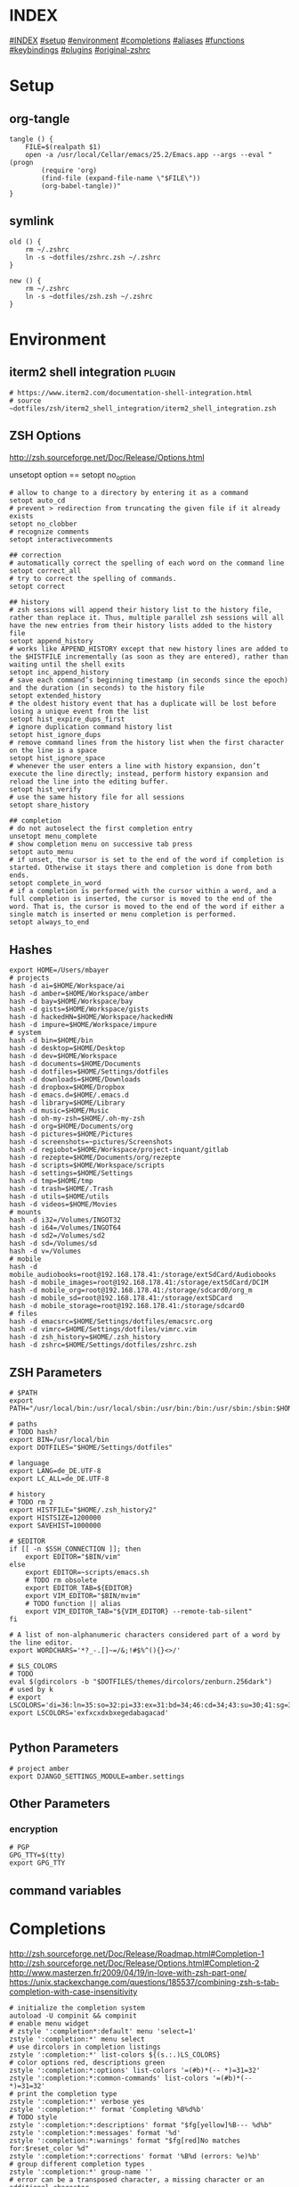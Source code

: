 # -*- mode: Org; eval: (auto-composition-mode 0) -*- #

#+AUTHOR: Markus Bayer
#+DATE: [2017-11-17 Fr]
#+BABEL: cache no
#+PROPERTY: header-args shell :tangle zsh.zsh

#          ▄███████▄     ▄████████    ▄█    █▄       ▄████████  ▄████████
#          ▀█▀▄███▀▄▄   ███         ▄███▄▄▄▄███▄▄  ▄███▄▄▄▄██▀ ███
#           ▄███▀   ▀ ▀███████████ ▀▀███▀▀▀▀███▀  ▀▀███▀▀▀▀▀   ███
#         ▄███▀                ███   ███    ███   ▀███████████ ███    █▄
# ████    ███▄     ▄█    ▄█    ███   ███    ███     ███    ███ ███    ███
# ████     ▀████████▀  ▄████████▀    ███    █▀      ███    ███ ████████
#                                                   ███    ███

# ASCII-Art credits: http://patorjk.com/software/taag/#p=display&f=Delta%20Corps%20Priest%201&t=.zshrc
* INDEX
[[#INDEX]]
[[#setup]]
[[#environment]]
[[#completions]]
[[#aliases]]
[[#functions]]
[[#keybindings]]
[[#plugins]]
[[#original-zshrc]]

* Setup
:PROPERTIES:
:CUSTOM_ID: setup
:END:
** org-tangle
#+BEGIN_SRC shell
tangle () {
    FILE=$(realpath $1)
    open -a /usr/local/Cellar/emacs/25.2/Emacs.app --args --eval "(progn
        (require 'org)
        (find-file (expand-file-name \"$FILE\"))
        (org-babel-tangle))"
}
#+END_SRC

** symlink
#+BEGIN_SRC shell
old () {
    rm ~/.zshrc
    ln -s ~dotfiles/zshrc.zsh ~/.zshrc
}

new () {
    rm ~/.zshrc
    ln -s ~dotfiles/zsh.zsh ~/.zshrc
}
#+END_SRC

* Environment
:PROPERTIES:
:CUSTOM_ID: environment
:END:

** iterm2 shell integration                                         :plugin:
#+BEGIN_SRC shell
  # https://www.iterm2.com/documentation-shell-integration.html
  # source ~dotfiles/zsh/iterm2_shell_integration/iterm2_shell_integration.zsh
#+END_SRC

** ZSH Options
http://zsh.sourceforge.net/Doc/Release/Options.html

unsetopt option == setopt no_option
#+BEGIN_SRC shell
# allow to change to a directory by entering it as a command
setopt auto_cd
# prevent > redirection from truncating the given file if it already exists
setopt no_clobber
# recognize comments
setopt interactivecomments

## correction
# automatically correct the spelling of each word on the command line
setopt correct_all
# try to correct the spelling of commands.
setopt correct

## history
# zsh sessions will append their history list to the history file, rather than replace it. Thus, multiple parallel zsh sessions will all have the new entries from their history lists added to the history file
setopt append_history
# works like APPEND_HISTORY except that new history lines are added to the $HISTFILE incrementally (as soon as they are entered), rather than waiting until the shell exits
setopt inc_append_history
# save each command’s beginning timestamp (in seconds since the epoch) and the duration (in seconds) to the history file
setopt extended_history
# the oldest history event that has a duplicate will be lost before losing a unique event from the list
setopt hist_expire_dups_first
# ignore duplication command history list
setopt hist_ignore_dups
# remove command lines from the history list when the first character on the line is a space
setopt hist_ignore_space
# whenever the user enters a line with history expansion, don’t execute the line directly; instead, perform history expansion and reload the line into the editing buffer.
setopt hist_verify
# use the same history file for all sessions
setopt share_history

## completion
# do not autoselect the first completion entry
unsetopt menu_complete
# show completion menu on successive tab press
setopt auto_menu
# if unset, the cursor is set to the end of the word if completion is started. Otherwise it stays there and completion is done from both ends.
setopt complete_in_word
# if a completion is performed with the cursor within a word, and a full completion is inserted, the cursor is moved to the end of the word. That is, the cursor is moved to the end of the word if either a single match is inserted or menu completion is performed.
setopt always_to_end
#+END_SRC

** Hashes
#+BEGIN_SRC shell
export HOME=/Users/mbayer
# projects
hash -d ai=$HOME/Workspace/ai
hash -d amber=$HOME/Workspace/amber
hash -d bay=$HOME/Workspace/bay
hash -d gists=$HOME/Workspace/gists
hash -d hackedHN=$HOME/Workspace/hackedHN
hash -d impure=$HOME/Workspace/impure
# system
hash -d bin=$HOME/bin
hash -d desktop=$HOME/Desktop
hash -d dev=$HOME/Workspace
hash -d documents=$HOME/Documents
hash -d dotfiles=$HOME/Settings/dotfiles
hash -d downloads=$HOME/Downloads
hash -d dropbox=$HOME/Dropbox
hash -d emacs.d=$HOME/.emacs.d
hash -d library=$HOME/Library
hash -d music=$HOME/Music
hash -d oh-my-zsh=$HOME/.oh-my-zsh
hash -d org=$HOME/Documents/org
hash -d pictures=$HOME/Pictures
hash -d screenshots=~pictures/Screenshots
hash -d regiobot=$HOME/Workspace/project-inquant/gitlab
hash -d rezepte=$HOME/Documents/org/rezepte
hash -d scripts=$HOME/Workspace/scripts
hash -d settings=$HOME/Settings
hash -d tmp=$HOME/tmp
hash -d trash=$HOME/.Trash
hash -d utils=$HOME/utils
hash -d videos=$HOME/Movies
# mounts
hash -d i32=/Volumes/INGOT32
hash -d i64=/Volumes/INGOT64
hash -d sd2=/Volumes/sd2
hash -d sd=/Volumes/sd
hash -d v=/Volumes
# mobile
hash -d mobile_audiobooks=root@192.168.178.41:/storage/extSdCard/Audiobooks
hash -d mobile_images=root@192.168.178.41:/storage/extSdCard/DCIM
hash -d mobile_org=root@192.168.178.41:/storage/sdcard0/org_m
hash -d mobile_sd=root@192.168.178.41:/storage/extSDCard
hash -d mobile_storage=root@192.168.178.41:/storage/sdcard0
# files
hash -d emacsrc=$HOME/Settings/dotfiles/emacsrc.org
hash -d vimrc=$HOME/Settings/dotfiles/vimrc.vim
hash -d zsh_history=$HOME/.zsh_history
hash -d zshrc=$HOME/Settings/dotfiles/zshrc.zsh
#+END_SRC

** ZSH Parameters
#+BEGIN_SRC shell
# $PATH
export PATH="/usr/local/bin:/usr/local/sbin:/usr/bin:/bin:/usr/sbin:/sbin:$HOME/bin:$PATH"

# paths
# TODO hash?
export BIN=/usr/local/bin
export DOTFILES="$HOME/Settings/dotfiles"

# language
export LANG=de_DE.UTF-8
export LC_ALL=de_DE.UTF-8

# history
# TODO rm 2
export HISTFILE="$HOME/.zsh_history2"
export HISTSIZE=1200000
export SAVEHIST=1000000

# $EDITOR
if [[ -n $SSH_CONNECTION ]]; then
    export EDITOR="$BIN/vim"
else
    export EDITOR=~scripts/emacs.sh
    # TODO rm obsolete
    export EDITOR_TAB=${EDITOR}
    export VIM_EDITOR="$BIN/mvim"
    # TODO function || alias
    export VIM_EDITOR_TAB="${VIM_EDITOR} --remote-tab-silent"
fi

# A list of non-alphanumeric characters considered part of a word by the line editor.
export WORDCHARS='*?_-.[]~=/&;!#$%^(){}<>/'

# $LS_COLORS
# TODO
eval $(gdircolors -b "$DOTFILES/themes/dircolors/zenburn.256dark")
# used by k
# export LSCOLORS='di=36:ln=35:so=32:pi=33:ex=31:bd=34;46:cd=34;43:su=30;41:sg=30;46:tw=30;42:ow=30;43'
export LSCOLORS='exfxcxdxbxegedabagacad'

#+END_SRC

** Python Parameters
#+BEGIN_SRC shell
# project amber
export DJANGO_SETTINGS_MODULE=amber.settings
#+END_SRC

** Other Parameters
*** encryption
#+BEGIN_SRC shell
# PGP
GPG_TTY=$(tty)
export GPG_TTY
#+END_SRC

** command variables

* Completions
:PROPERTIES:
:CUSTOM_ID: completions
:END:
http://zsh.sourceforge.net/Doc/Release/Roadmap.html#Completion-1
http://zsh.sourceforge.net/Doc/Release/Options.html#Completion-2
http://www.masterzen.fr/2009/04/19/in-love-with-zsh-part-one/
https://unix.stackexchange.com/questions/185537/combining-zsh-s-tab-completion-with-case-insensitivity
#+BEGIN_SRC shell
# initialize the completion system
autoload -U compinit && compinit
# enable menu widget
# zstyle ':completion*:default' menu 'select=1'
zstyle ':completion:*' menu select
# use dircolors in completion listings
zstyle ':completion:*' list-colors ${(s.:.)LS_COLORS}
# color options red, descriptions green
zstyle ':completion:*:options' list-colors '=(#b)*(-- *)=31=32'
zstyle ':completion:*:common-commands' list-colors '=(#b)*(-- *)=31=32'
# print the completion type
zstyle ':completion:*' verbose yes
zstyle ':completion:*' format 'Completing %B%d%b'
# TODO style
zstyle ':completion:*:descriptions' format "$fg[yellow]%B--- %d%b"
zstyle ':completion:*:messages' format '%d'
zstyle ':completion:*:warnings' format "$fg[red]No matches for:$reset_color %d"
zstyle ':completion:*:corrections' format '%B%d (errors: %e)%b'
# group different completion types
zstyle ':completion:*' group-name ''
# error can be a transposed character, a missing character or an additional character
# to have a better heuristic, by allowing one error per 6 character typed
zstyle ':completion:*:approximate:*' max-errors 'reply=( $(( ($#PREFIX+$#SUFFIX)/6 )) numeric )'
# case insensitive matching
zstyle ':completion:*' matcher-list 'm:{a-zA-Z}={A-Za-z}' 'r:|=*' 'l:|=* r:|=*'
# caching
zstyle ':completion:*' use-cache on
# TODO required?
zstyle ':completion:*' cache-path "$HOME/.zsh/cache"
# ignore completion functions for commands you don’t have:
zstyle ':completion:*:functions' ignored-patterns '_*'
# don't complete uninteresting users
zstyle ':completion:*:*:*:users' ignored-patterns \
    adm amanda apache at avahi avahi-autoipd beaglidx bin cacti canna \
    clamav daemon dbus distcache dnsmasq dovecot fax ftp games gdm \
    gkrellmd gopher hacluster haldaemon halt hsqldb ident junkbust kdm \
    ldap lp mail mailman mailnull man messagebus  mldonkey mysql nagios \
    named netdump news nfsnobody nobody nscd ntp nut nx obsrun openvpn \
    operator pcap polkitd postfix postgres privoxy pulse pvm quagga radvd \
    rpc rpcuser rpm rtkit scard shutdown squid sshd statd svn sync tftp \
    usbmux uucp vcsa wwwrun xfs '_*'
# don't complete uninteresting files
zstyle ':completion:*:emacs:*' ignored-patterns '*.(o|a|so|aux|dvi|swp|fig|bbl|blg|bst|idx|ind|out|toc|class|pdf|ps|pyc)'
# avoid getting offered the same filename with rm
zstyle ':completion:*:rm:*' ignore-line yes
zstyle ':completion:*:*:git:*' script ~dotfiles/zsh/completions/git-completion.zsh
#+END_SRC

** Python

      path=(
          $path
          /usr/bin/python
          /usr/local/bin/python3
      )

      # virtualenv {
          export VIRTUALENVWRAPPER_PYTHON=/usr/bin/python
          export PROJECT_HOME=$HOME/Workspace
          export WORKON_HOME=$HOME/Workspace/Envs
          export VIRTUALENV_ROOT=$WORKON_HOME
          export DEFAULT_PYTHON_INTERPRETER=$WORKON_HOME/python3.4.1/bin/python
          source /usr/local/bin/virtualenvwrapper.sh

          # fix the new tab = virtual_env dir bug
          if [[ "$PWD" == "$HOME/Workspace/Envs" ]]; then
              cd - > /dev/null
          fi

*** virtualenvwrapper                                              :plugin:
https://virtualenvwrapper.readthedocs.io/en/latest/
#+BEGIN_SRC shell
export WORKON_HOME=~dev/Envs
export PROJECT_HOME=~dev
source "$BIN/virtualenvwrapper.sh"
#+END_SRC

*** virtualenv                                                     :plugin:
https://virtualenv.pypa.io/en/latest/
#+BEGIN_SRC shell
# set default virtual_env
export VIRTUALENV_DEFAULT_PATH="$WORKON_HOME/python3.4.1/bin/activate"
# load it
if [[ $(basename "$VIRTUAL_ENV") == "" ]]
then
    if [[ -f "$VIRTUALENV_DEFAULT_PATH" ]]; then
        source "$VIRTUALENV_DEFAULT_PATH"
    fi
fi
#+END_SRC

* Aliases
:PROPERTIES:
:CUSTOM_ID: aliases
:END:

#+BEGIN_SRC shell
# TODO section for overriding
## list
# use gnu ls for dircolors
alias ls='gls --color=auto'
# list details
alias ll='ls -lah'
# sort by size
alias lss='ls -lahS'
# sort by date
alias lsd='ls -latr'
# only today
alias lst='find . -maxdepth 1 -type f -mtime 1'
# numFiles: number of (non-hidden) files in current directory
alias lsc='echo $(ls -1 | wc -l)'
alias k='k -h'     # human readable sizes
# disk usage statistics default
alias du="du -ach | sort"
# free diskspace with human readable size
alias df='df -h'
# stat with human readable times
alias stat='stat -x'

## tools
# emacs
alias e="eval $EDITOR"
# vim
alias cvim='/usr/local/bin/vim'
# create parent directories on demand
alias mkdir="mkdir -pv"
# clipboard
alias p='pbpaste'
alias y='pbcopy'
alias bpython='$WORKON_HOME/python3.4.1/bin/bpython'
alias grep='grep --color'
## internet
# continue the download in case of problems
alias wget="wget -c"
alias chrome='/Applications/Google\ Chrome.app/Contents/MacOS/Google\ Chrome'
alias chrome_headless='/Applications/Google\ Chrome.app/Contents/MacOS/Google\ Chrome --headless --disable-gpu'
alias yt3='$WORKON_HOME/python3.4.1/bin/youtube-dl --verbose --extract-audio --audio-format mp3 --no-mtime --no-cache-dir'
alias yt='$WORKON_HOME/python3.4.1/bin/youtube-dl --no-mtime --no-cache-dir'
# weather
alias wttr='curl -s http://wttr.in | tail +8 | head -30'
# moonphase
alias moon='curl -s wttr.in/Moon|head -25'
alias parrot='curl parrot.live'

# git
alias gs='git status'
alias gpl='git pull'
alias gps='git push'
alias gl='git log'
alias gco='git checkout'

alias git_push_fire='git add -A && git commit -a --allow-empty-message -m "" && git push'
alias git_undo_commit='git reset --soft HEAD~'

## actions
alias s='source ~zshrc'
# TODO as functions
# TODO internal/external
alias print_ip='ifconfig | grep "inet " | grep -v 127.0.0.1 | cut -d\  -f2'
# substitute windows linebreak with unix linebreak
alias fix_linebreaks="/usr/bin/perl -i -pe's/\r$//'"
alias pip_update_all="pip freeze --local | grep -v '^\-e' | cut -d = -f 1  | xargs -n1 pip install -U"

alias osx_show_hidden='defaults write com.apple.Finder AppleShowAllFiles YES && killall Finder'
alias osx_hide_hidden='defaults write com.apple.Finder AppleShowAllFiles NO && killall Finder'
alias osx_empty_trash="rm -rf ~/.Trash/."
alias fix_carriage_return="tr '\r' '\n' <"

## cleanup
# TODO as functions
# rm_DS_Store_files: removes all .DS_Store file from the current dir and below
alias rm_ds_store='find . -name .DS_Store -exec rm {} \;'
alias rm_pyc_files='find . -name "*.pyc" -exec rm {} \;'
alias rm_svn_files='find . -type d -name .svn -exec rm -rf {} \;'
alias rm_emacs_files="find . -maxdepth 1 -type f -name '#*#' -exec rm {}\;"
#+END_SRC

** Global aliases
#+BEGIN_SRC shell
## redirection
# redirect stdout, stderr
alias -g _no_output='> /dev/null 2>&1'
# redirect stderr
alias -g _no_stderr='2> /dev/null'
# redirect stdout
alias -g _no_stdout='&> /dev/null'

## tools
alias -g _vim="| eval ${EDITOR_TAB}"
alias -g _y='| pbcopy'

## files
# alias -g PASS='<(ypcat passwd)'
alias -g _brew='<(brew list)'
alias -g _pip='<(pip freeze)'
alias -g _gem='<(gem list | tail -n +1)'
#  ¯\_(ツ)_/¯
alias -g _npm="<(npm list -g --depth=0 2> /dev/null |cut -c5- | tail -n +2 | sed \$d)"
# TODO function wrapper
alias -g _shrugf='<(echo "¯\\_(ツ)_/¯")'

## variables
alias -g _shrugv='${$(echo "¯\\_(ツ)_/¯")}'

## filter
# filter columns
alias -g _awk1="|awk '{print \$1}'"
alias -g _awk2="|awk '{print \$2}'"
alias -g _awk3="|awk '{print \$3}'"
alias -g _awk4="|awk '{print \$4}'"
alias -g _awk5="|awk '{print \$5}'"
alias -g _awk6="|awk '{print \$6}'"
# filter with fzf
alias -g _f="|fzf"
# pager
alias -g _l="|less"
# count lines
alias -g _cl='|wc -l'
alias -g _lc='_cl'
# archives in pwd
alias -g _acd='./(*.bz2|*.gz|*.tgz|*.zip|*.z)'
## map
# funky
alias -g _x='| xargs'
alias -g map='_x'
#+END_SRC

** Suffix aliases
#+BEGIN_SRC shell
# TODO
# open org-mode files in emacs
alias -s org=emacs
# TODO Glob
alias -s jpg=imgcat
alias -s png=imgcat
#+END_SRC

* Functions
:PROPERTIES:
:CUSTOM_ID: functions
:END:
# TODO echo $nameddirs|tr " " "\n"|fzf

** Helper functions
#+BEGIN_SRC shell
# TODO is_in_git_repo; bindkey
# called on every cd
chpwd () {
    # put the current directory in the title/tab bar
    # -P option treat its arguments like a prompt string; otherwise the %~ would not be expanded. -n suppresses the terminating newline
    print -Pn "\e]1;%~\a"
}

function __expect () {
    # check if the expected arg amount $1 matches the passed arg amount $2
    # usage:
    # __expect 1 "$#" || return 1
    # TODO get args implicit from last command
    local params_expected params_given
    arguments_expected="$1"
    arguments_given="$2"
    if [[ "$arguments_expected" == "$arguments_given" ]]
    then
        return 0
    # TODO handle
    elif [[ "$arguments_expected" < "$arguments_given" ]]
    then
        return 0
    else
        echo "$arguments_expected arguments required"
        return 1
    fi
}
test () {
__expect 2
}
#+END_SRC

** functions with keybindings
#+BEGIN_SRC shell
# TODO rm
# example fzf completion https://github.com/junegunn/fzf/wiki/Examples-(completion)
# Custom fuzzy completion for "doge" command
#   e.g. doge **<TAB>
_fzf_complete_doge() {
  _fzf_complete "--multi --reverse" "$@" < <(
    echo very
    echo wow
    echo such
    echo doge
  )
}

# tab completion for the output of the previous command {
_prev_result () {
    local hstring
    hstring=$(eval `fc -l -n -1`)
    set -A hlist ${(@s/
/)hstring}
    compadd - ${hlist}
}

zle -C prev-comp menu-complete _prev_result
# usage
# $ find . -name "settings.py.*"
# $ vim <Escape>e<Tab>
bindkey '\ee' prev-comp
# }

# fzf filter for the output of the previous command {
fzf_filter_prev () {
    local selection
    selection=$(fc -e - | fzf)
    if [[ -a $selection ]]
    then
        smart_open $selection
    fi
}

zle -N fzf_filter_prev
# usage
# $ ls
# $ <Escape>f
bindkey -s '\ef' 'fzf_filter_prev\n'
# }

# open last output {
open_prev () {
    local files
    files=$(fc -e -)
    if [[ -a $files ]]
    then
        smart_open $files
    fi
}

zle -N open_prev
# usage
# $ ls
# $ <Escape>o
bindkey -s '\eo' 'open_prev\n'
# }

# copy the output of the previous command to clipboard {
copy_prev () {
    fc -e - | pbcopy
}

zle -N cp_prev
# usage
# $ ls
# $ <Escape>c
bindkey -s '\ec' 'cp_prev\n'
# }

# tab completion for git status files {
_git_status_files () {
    local files
    files=$(git status --porcelain | awk '{print $2 }')
    # sleep?
    sleep 1
    set -A flist ${(@s/
/)files}
    compadd - ${flist}
}

zle -C git-files menu-complete _git_status_files
# usage
# $ git add <Escape>g<Tab>
bindkey '\eg' git-files
# }

#+END_SRC

** OS
#+BEGIN_SRC shell
function get_shell_integration () {
    # https://www.iterm2.com/documentation-shell-integration.html
    curl -L https://iterm2.com/shell_integration/zsh \
    -o ~dotfiles/zsh/iterm2_shell_integration/iterm2_shell_integration.zsh
}
#+END_SRC
*** iterm2
#+BEGIN_SRC shell
function iterm_rename_tab () {
    echo -ne "\033]0;"$@"\007"
}

function iterm_set_tabcolor {
    case $1 in
        green)
        echo -e "\033]6;1;bg;red;brightness;57\a"
        echo -e "\033]6;1;bg;green;brightness;197\a"
        echo -e "\033]6;1;bg;blue;brightness;77\a"
        ;;
    red)
        echo -e "\033]6;1;bg;red;brightness;270\a"
        echo -e "\033]6;1;bg;green;brightness;60\a"
        echo -e "\033]6;1;bg;blue;brightness;83\a"
        ;;
    orange)
        echo -e "\033]6;1;bg;red;brightness;227\a"
        echo -e "\033]6;1;bg;green;brightness;143\a"
        echo -e "\033]6;1;bg;blue;brightness;10\a"
        ;;
    esac
}
#+END_SRC
hello there

** packages
*** homebrew
#+BEGIN_SRC shell
function bip() {
    # Install (one or multiple) selected application(s)
    # using "brew search" as source input
    # mnemonic [B]rew [I]nstall [P]lugin
    local inst=$(brew search | fzf -m)

    if [[ $inst ]]; then
      for prog in $(echo $inst);
      do; brew install $prog; done;
    fi
}

function bup() {
    # Update (one or multiple) selected application(s)
    # mnemonic [B]rew [U]pdate [P]lugin
    local upd=$(brew leaves | fzf -m)

    if [[ $upd ]]; then
      for prog in $(echo $upd);
      do; brew upgrade $prog; done;
    fi
}
function bcp() {
    # Delete (one or multiple) selected application(s)
    # mnemonic [B]rew [C]lean [P]lugin (e.g. uninstall)
    local uninst=$(brew leaves | fzf -m)

    if [[ $uninst ]]; then
    for prog in $(echo $uninst);
    do; brew uninstall $prog; done;
    fi
}
#+END_SRC

** Internet
#+BEGIN_SRC shell
function chrome_history () {
    # browse chrome history
    local cols sep entry
    cols=$(( COLUMNS / 3 ))
    sep='{{::}}'

    # Copy History DB to circumvent the lock
    # - See http://stackoverflow.com/questions/8936878 for the file path
    cp -f ~/Library/Application\ Support/Google/Chrome/Default/History /tmp/h

    entry=$(sqlite3 -separator $sep /tmp/h \
        "select substr(title, 1, $cols), url
        from urls order by last_visit_time desc" |
    awk -F $sep '{printf "%-'$cols's  \x1b[36m%s\n", $1, $2}' |
    fzf --ansi --multi | sed 's#.*\(https*://\)#\1#')
    echo "$entry"
    open "$entry"
}

function chrome_print_tabs () {
    # list the opened tabs in google chrome
    osascript -e 'set text item delimiters to linefeed' -e'tell app "google chrome" to url of tabs of window 1 as text' | tail -n +1

}

function cat_links () {
    # extract the links from a given url
    __expect 1 "$#" || return 1
    curl "$@" | sed -n 's/.*href="\([^"]*\).*/\1/p'
}

function print_external_ip () {
    # print the external ip
    curl ipecho.net/plain
}
#+END_SRC

** Clipboard
#+BEGIN_SRC shell
clipboard_plain_text () {
    # convert clipboard content to plain text
    pbpaste | textutil -convert txt -stdin -stdout -encoding 30 | pbcopy
}

function clipboard_rm_python () {
    # rm ">>> " "from clipboard entry
    pbpaste | cut -c 4- | pbcopy
}
#+END_SRC

** cd
#+BEGIN_SRC shell
function fdr() {
    # TODO fcd & fcd_up
    # fdr - cd to selected parent directory
    local declare dirs=()
    get_parent_dirs() {
      if [[ -d "${1}" ]]; then dirs+=("$1"); else return; fi
      if [[ "${1}" == '/' ]]; then
        for _dir in "${dirs[@]}"; do echo $_dir; done
      else
        get_parent_dirs $(dirname "$1")
      fi
    }
    local DIR=$(get_parent_dirs $(realpath "${1:-$PWD}") | fzf-tmux --tac)
    cd "$DIR"
}
#+END_SRC

** Print / echo

#+BEGIN_SRC shell
function cat_human_time () {
    # print unix timestamps in human readable form
    __expect 1 "$#" || return 1
    perl -lne 'm#: (\d+):\d+;(.+)# && printf "%s :: %s\n",scalar localtime $1,$2' "$1"
}

function tac () {
    # reverse line order of file
    __expect 1 "$#" || return 1
    sed '1!G;h;$!d' "$@"
}

function print_timestamp () {
    echo $(date +%Y-%m-%d-%H-%M-%S)
}

function print_datestamp () {
    echo $(date +%Y-%m-%d)
}

#+END_SRC

** List
TODO wrapper function for single & multiple files
#+BEGIN_SRC shell
# TODO fzf
function li () {
    # print the latest file or dir in $1
    local idx dir
    # no params: dir=pwd
    if [ $# -eq 0 ]; then dir="$(pwd)"; else dir="$1" fi
    # no index: index=last
    if [ -z "$2" ]; then idx="1"; else idx="$2"; fi
    (cd "$dir" && realpath "$(ls -1t | head -n$idx | tail -1)")
}

function gru () {
    # print the git remote url
    git config --get remote.origin.url
}

function gbn () {
    # print the git branch name
    git branch|grep "\*"|awk '{print $2}'
}

lscat () {
    # print a separated list of files in dir $1
    local dir
    if [ $# -eq 0 ]; then dir="$(pwd)"; else dir="$1" fi
    find "$dir" -maxdepth 1 -type f -print | while read -r d
    do
        echo ""
        echo "=-=-= $d =-=-="
        echo "------------------------------------------------"
        echo ""
        pygmentize "$d" || cat "$d"
        echo ""
    done
}

count_files () {
    # count files in dir $1
    local dir
    if [ $# -eq 0 ]; then dir="$(pwd)"; else dir="$1" fi
    for d in $(find "$dir" -type d -print);
    do
        files=$(find "$d" -maxdepth 1 -type f | wc -l )
        echo "$d : $files"
    done
}
function list_all_apps () {
    # list all applications on the system
    mdfind 'kMDItemContentTypeTree == "com.apple.application"c'
}
#+END_SRC

** File

** Modify
#+BEGIN_SRC shell
function kill_lines_containing () {
    # delete lines containing pattern $1 in file $2
    if [ $# -lt 2 ]; then echo "Usage: kill_lines_containing <PATTERN> <FILE>"; return 1; fi
    sed -i '' "/$1/d" "$2"
}

#+END_SRC

** Find
http://www.macdevcenter.com/pub/a/mac/2006/01/04/mdfind.html?page=4
http://developer.apple.com/documentation/Carbon/Conceptual/SpotlightQuery/index.html

#+BEGIN_SRC shell
function ff () {
    # find a file under the current directory
    # rg --files --hidden --follow -g "$@"
    find . -name "$@"
}

function fff () {
    # fuzzy find file under the current directory
    find . -name "*$@*"
}

function ffs () {
    # find a file whose name starts with a given string
    find . -name "$@"'*'
}

function ffe () {
    # find a file whose name ends with a given string
    find . -name '*'"$@"
}

function fd () {
    # find a directory
    find . -type d -name '*'"$@"
}

function ffd () {
    # fuzzy find a directory
    find . -type d -name "*$@*"
}

# git repo
function ffg () {
    # find a file under the current git repo
    find $(git rev-parse --show-toplevel) -name "$@"
}

function ffsg () {
    # find a file whose name starts with a given string within the current git repo
    find $(git rev-parse --show-toplevel) -name "$@"'*'
}

function ffeg () {
    # find a file whose name ends with a given string within the current git repo
    find $(git rev-parse --show-toplevel) -name '*'"$@"
}

function fdg () {
    # find a directory within the current git repo
    find $(git rev-parse --show-toplevel) -type d -name '*'"$@"
}

function rgg () {
    # rg within the git dir
    /usr/local/bin/ag "$@" $(git rev-parse --show-toplevel)
}

## Spotlight
function fs () {
    # find file using Spotlight
    mdfind "kMDItemDisplayName == '$@'wc"
}

function fs_type () {
    # find file by filetype using Spotlight
    # ex: ft video || ft bild || ft pdf
    # c means case insensitive
    mdfind 'kMDItemKind == "*'"$1"'*"c'
}

function fs_recent() {
    # find files created since $1 days using Spotlight
    mdfind -onlyin ~ '(kMDItemContentCreationDate > "$time.today(-'"$1"')") (kMDItemContentCreationDate < ")'
}

function f_word () {
    # lookup words
    grep ^"$@"$ /usr/share/dict/words
}

f_larger () {
    # find files larger than a certain size (in bytes)
    find . -type f -size +${1}c
}
#+END_SRC

** Select / filter
#+BEGIN_SRC shell
function fli () {
    # (fzf-)filter file in a given directory (sorted by dates)
    __expect 1 "$#" || return 1
    (cd "$1" && realpath "$(ls -1t | fzf)")
}
#+END_SRC

** Directory
** Operations / actions                                             :plugin:
#+BEGIN_SRC shell
  function append_above () {
      __expect 1 "$#" || return 1
      # like >> but on top instead of below
      # ex: chrome_print_tabs | append_above somefile
      cat - "$1" | sponge "$1"
  }
#+END_SRC

** old
#+BEGIN_SRC shell
fcd () {
    # fzf cd - cd to selected directory
    local dir
    dir=$(find ${1:-*} -path '/*/\.*' -prune \
        -o -type d -print 2> /dev/null | fzf) &&
        realpath "$dir"
    cd "$dir"
}

rg_fzf () {
    # search for file contents; select with fzf
    rg --files-with-matches "$@" | fzf
}

pjson () {
    # pretty print json
    # ex:
    # pjson '{"test": "test"}'
    # pjson myjsonfile.json
    # pjson '{"test": "test"}' myjsonfile.json
    if [ $# -gt 0 ];
    then
        for arg in $@
        do
            if [ -f $arg ];
            then
                less $arg | python -m json.tool
            else
                echo "$arg" | python -m json.tool
            fi
        done
    fi
}

vim () {
    if [ $# -eq 0 ]; then
        # open -a Emacs.app
        eval ${VIM_EDITOR}
        return 0
    fi

    eval ${VIM_EDITOR_TAB} "$@"
}

# TODO as var alias
gcd () {
    # cd to git root
    cd "$(git rev-parse --show-toplevel)"
}

git_status_files () {
    # git status file list
    git status --porcelain | awk '{print $2 }'
}

# TODO as var alias
git_parent_branch () {
    # show which branch the current one is forked from
    local current_branch=`git rev-parse --abbrev-ref HEAD`
    git show-branch -a | ack '\*' | ack -v "$current_branch" | head -n1 | sed 's/.*\[\(.*\)\].*/\1/' | sed 's/[\^~].*//'
}

git_tree () {
    # list git tree
    (git ls-tree -r --name-only HEAD || find . -path "*/\.*" -prune -o -type f -print -o -type l -print | sed s/^..//) 2> /dev/null
}

# git push -u origin {BRANCH_NAME}
git_push_branch () {
    git push -u origin "$(git branch --no-color | sed -e '/^[^*]/d' -e 's/* \(.*\)/\1/')"
}

# show the git log as json
git_log_json () {
    git log --pretty=format:'{%n  "commit": "%H",%n  "abbreviated_commit": "%h",%n  "tree": "%T",%n  "abbreviated_tree": "%t",%n  "parent": "%P",%n  "abbreviated_parent": "%p",%n  "refs": "%D",%n  "encoding": "%e",%n  "subject": "%s",%n  "sanitized_subject_line": "%f",%n  "body": "%b",%n  "commit_notes": "%N",%n  "verification_flag": "%G?",%n  "signer": "%GS",%n  "signer_key": "%GK",%n  "author": {%n    "name": "%aN",%n    "email": "%aE",%n    "date": "%aD"%n  },%n  "commiter": {%n    "name": "%cN",%n    "email": "%cE",%n    "date": "%cD"%n  }%n},'
}
function man () {
# colored man pages
    env \
        LESS_TERMCAP_mb=$(printf "\e[1;31m") \
        LESS_TERMCAP_md=$(printf "\e[1;31m") \
        LESS_TERMCAP_me=$(printf "\e[0m") \
        LESS_TERMCAP_se=$(printf "\e[0m") \
        LESS_TERMCAP_so=$(printf "\e[1;44;33m") \
        LESS_TERMCAP_ue=$(printf "\e[0m") \
        LESS_TERMCAP_us=$(printf "\e[1;32m") \
        man "$@"
}


diff_sorted () {
    diff <(sort "$1") <(sort "$2")
}

# TODO shebang
# TODO mkorg, mkgpg
mk_script () {
    # create an executable script
    touch "$1"
    chmod +x "$1"
    eval ${EDITOR} "$1"
}

mkcd () {
    mkdir $1 && cd $_
}

trash () {
    # move file/dir to trash
    mv "$@" "~/.Trash/."
}

bu () {
    # backup the current directory at the parent directoy
    # use encryption with -e
    dname=$(basename $(pwd))
    cd ..
    if [[ "$1" == "-e" ]]; then
        buname=$dname""_$(date +%d%m%y-%H-%M-%S).tar.gz.enc
        tar cz "$dname/" | openssl enc -aes-256-cbc -e > "$buname"
    else
        buname=$dname""_$(date +%d%m%y-%H-%M-%S).tar.gz
        tar czf "$buname" "$dname/"
    fi
    echo "-> ../$buname"
    cd -  >/dev/null 2>&1
}

# lookup dict.cc
de () {
    # translate de -> en
    dict.cc.py de en "$1"
}
# lookup dict.cc for english words
en () {
    # translate en -> de
    dict.cc.py en de "$1"
}

cp_pwd () {
    # copy the current working dir to clipboard
    pwd | pbcopy
}

= () {
    # calculator
    calc="${@//p/+}"
    calc="${calc//x/*}"
    echo "$(($calc))"
}

clock () {
    # show clock
    while sleep 1;
    do
        tput sc
        tput cup 0 $(($(tput cols)-29))
        date;tput rc
    done &
}

explain () {
    # explain tools
    # https://www.mankier.com/blog/explaining-shell-commands-in-the-shell.html
    if [ "$#" -eq 0 ]; then
        while read  -p "Command: " cmd; do
            curl -Gs "https://www.mankier.com/api/explain/?cols="$(tput cols) --data-urlencode "q=$cmd"
        done
        echo "Bye!"
    elif [ "$#" -eq 1 ]; then
        curl -Gs "https://www.mankier.com/api/explain/?cols="$(tput cols) --data-urlencode "q=$1"
    else
        echo "Usage"
        echo "explain                  interactive mode."
        echo "explain 'cmd -o | ...'   one quoted command to explain it."
    fi
}

    alarm () {
        echo "alarm in ""$1""m"

        local secs=$(($1 * 60))
        # display a timer
        while [ $secs -gt 0 ]; do
            # TODO: format minutes
            echo -ne "$secs\033[0K\r"
            sleep 1
            : $((secs--))
        done

        if [[ "$#" > 1 ]]
        then
            say "$2"
        else
            say "alarm, alarm, alarm"
        fi

        # display a notification
        local title="Alarm"
        local subtitle="$1 minutes since"
        local notification="$(date +%d.%m.%Y-%H:%M:%S)"
        local soundname="Hero"

        # TODO make function
        osascript -e "display notification \"$notification\" with title \"$title\" subtitle \"$subtitle\" sound name \"$soundname\""
    }

    eject () {
        # eject all mountable volumes
        osascript -e 'tell application "Finder" to eject (every disk whose ejectable is true)'
    }

    cdf () {
        # change working directory to Finder path
        cd "$(osascript -e 'tell app "Finder" to POSIX path of (insertion location as alias)')"
    }

    toggle_hidden () {
        # toggle show/hide hidden files in finder
        local isVisible=$(defaults read com.apple.finder AppleShowAllFiles)

        # toggle visibility based on variables value
        if [ ${isVisible} = FALSE ]
        then
            defaults write com.apple.finder AppleShowAllFiles TRUE
        else
            defaults write com.apple.finder AppleShowAllFiles FALSE
        fi

        # force changes by restarting Finder
        killall Finder
    }

    zipf () {
        # create a ZIP archive of a file or folder
        zip -r "$1".zip "$1"
    }

    # TODO target
    extract () {
        # extract an archive
        if [ -f $1 ] ; then
            case $1 in
                ,*.tar.bz2)  tar xjf $1      ;;
                ,*.tar.gz)   tar xzf $1      ;;
                ,*.bz2)      bunzip2 $1      ;;
                ,*.rar)      rar x $1        ;;
                ,*.gz)       gunzip $1       ;;
                ,*.tar)      tar xf $1       ;;
                ,*.tbz2)     tar xjf $1      ;;
                ,*.tgz)      tar xzf $1      ;;
                ,*.zip)      unzip $1        ;;
                ,*.Z)        uncompress $1   ;;
                ,*)          echo "'$1' cannot be extracted via extract()" ;;
            esac
        else
            echo "'$1' is not a valid file"
        fi
    }

    # network {
    serve () {
        # serve pwd
        print_ip | awk '{print $1":8000"}'
        # TODO check version
        # python 2
        # python -m SimpleHTTPServer
        python3 -m http.server
    }

    serve_bash () {
        # serve pwd
        print_ip | awk '{print $1":8080"}'
        while true; do { echo -e 'HTTP/1.1 200 OK\r\n'; \
            cat "$1"; } | nc -l 8080; done
    }


    ls_spectrum () {
        # show all 256 colors with color number
        typeset -Ag FX FG BG

        local FX=(
            reset     "%{[00m%}"
            bold      "%{[01m%}" no-bold      "%{[22m%}"
            italic    "%{[03m%}" no-italic    "%{[23m%}"
            underline "%{[04m%}" no-underline "%{[24m%}"
            blink     "%{[05m%}" no-blink     "%{[25m%}"
            reverse   "%{[07m%}" no-reverse   "%{[27m%}"
        )

        for color in {000..255}; do
            FG[$color]="%{[38;5;${color}m%}"
            BG[$color]="%{[48;5;${color}m%}"
        done

        local ZSH_SPECTRUM_TEXT=${ZSH_SPECTRUM_TEXT:-Arma virumque cano Troiae qui primus ab oris}

        for code in {000..255}; do
            print -P -- "$code: %F{$code}$ZSH_SPECTRUM_TEXT%f"
        done
    }

    ls_spectrum_bg () {
        # show all 256 colors where the background is set to specific color
        typeset -Ag FX FG BG

        local FX=(
            reset     "%{[00m%}"
            bold      "%{[01m%}" no-bold      "%{[22m%}"
            italic    "%{[03m%}" no-italic    "%{[23m%}"
            underline "%{[04m%}" no-underline "%{[24m%}"
            blink     "%{[05m%}" no-blink     "%{[25m%}"
            reverse   "%{[07m%}" no-reverse   "%{[27m%}"
        )

        for color in {000..255}; do
            FG[$color]="%{[38;5;${color}m%}"
            BG[$color]="%{[48;5;${color}m%}"
        done

        local ZSH_SPECTRUM_TEXT=${ZSH_SPECTRUM_TEXT:-Arma virumque cano Troiae qui primus ab oris}
        for code in {000..255}; do
            print -P -- "$BG[$code]$code: $ZSH_SPECTRUM_TEXT %{$reset_color%}"
        done
    }

    nyan () {
        # miau miau miau miau miau
        telnet nyancat.dakko.us
    }

    tron () {
        # wasd movement
        ssh sshtron.zachlatta.com
    }
#+END_SRC



* Keybindings
:PROPERTIES:
:CUSTOM_ID: keybindings
:END:
http://zsh.sourceforge.net/Doc/Release/Zsh-Line-Editor.html

to find out what the terminal emulator sends:
$ cat<RET><key-chard>
or
sed -n l<RET>

if this isn't usable let the terminal emulator send escape codes

look up what key corresponds to a given sequence
$ infocmp -L1 | grep -F '=\E[Z'

Scrolling is done via cmd-up/down
** rebindings
https://stackoverflow.com/questions/21946281/what-is-application-mode-in-terminals-zsh-terminfo
#+BEGIN_SRC shell
# Make sure that the terminal is in application mode when zle is active, since
# only then values from $terminfo are valid
if (( ${+terminfo[smkx]} )) && (( ${+terminfo[rmkx]} )); then
    function zle-line-init() {
        echoti smkx
    }
    function zle-line-finish() {
        echoti rmkx
    }
    zle -N zle-line-init
    zle -N zle-line-finish
fi
#+END_SRC

| keychord        | widget                        | description                    |
|-----------------+-------------------------------+--------------------------------|
| Alt-Left        | backward-word                 |                                |
| Alt-Right       | forward-word                  |                                |
| Cmd-Left        | beginning-of-line             |                                |
| Cmd-Right       | end-of-line                   |                                |
| Ctrl-N          | vi-find-next-char             |                                |
| Ctrl-Shift-Left | copy-prev-word                | clone previous word            |
| Alt-Backspace | backward-kill-word            |                                |
| Ctrl-X          | delete-char                   |                                |
| Ctrl-K          | cd ..                         |                                |
| Ctrl-L          | ls -lah                       |                                |
| Ctrl-S          | accept-and-hold               | multiselect in menu completion |
| Shift-Tab       | reverse-menu-complete         |                                |
| Up              | history-substring-search-up   |                                |
| Down            | history-substring-search-down |                                |
| Alt-Down        | set-mark-command              |                                |
| Alt-Up          | deactivate-region             |                                |
|-----------------+-------------------------------+--------------------------------|

#+BEGIN_SRC shell
# TODO use terminfo
## movement http://zsh.sourceforge.net/Doc/Release/Zsh-Line-Editor.html#Movement
bindkey '^[^[[D' backward-word                      # alt <arrow-left>............move a word backward
bindkey '^[^[[C' forward-word                       # alt <arrow-right>...........move a word forward
bindkey '^A' beginning-of-line                      # cmd <arrow-left>............move to the beginning of the line
bindkey '^E' end-of-line                            # cmd <arrow-right>...........move to the end of the line
# bindkey '^[[1;2B' down-line
# bindkey '^[[1;2A' up-line
bindkey '^N' vi-find-next-char

## Modifying-Text http://zsh.sourceforge.net/Doc/Release/Zsh-Line-Editor.html#Modifying-Text
bindkey '^[[1;6D' copy-prev-word # ctr shift <-

## kill
bindkey '^[^H' backward-kill-word                   # cmd <del>...................delete the word left of the cursor
bindkey '^X' delete-char                            # ctrl x......................delete the char under the cursor
bindkey '^[k' kill-region
bindkey '^?' backward-delete-char                     # [Backspace] - delete backward
if [[ "${terminfo[kdch1]}" != "" ]]; then
    bindkey "${terminfo[kdch1]}" delete-char            # [Delete] - delete forward
else
    # fixes outputting tildes on <del>
    bindkey "^[[3~" delete-char
    bindkey "^[3;5~" delete-char
    bindkey "\e[3~" delete-char
fi

# eval
bindkey -s '^L' 'ls -laH\n'
bindkey -s '^K' 'cd ..\n'

# menu select
bindkey '^[cks' accept-and-hold
if [[ "${terminfo[kcbt]}" != "" ]]; then
    bindkey "${terminfo[kcbt]}" reverse-menu-complete   # [Shift-Tab] - move through the completion menu backwards
fi

## history
bindkey "$terminfo[kcuu1]" history-substring-search-up
bindkey "$terminfo[kcud1]" history-substring-search-down

## mark / region
bindkey '^[^[[B' set-mark-command
bindkey '^[^[[A' deactivate-region
#+END_SRC


** custom zle widgets
https://superuser.com/questions/691925/zsh-how-to-zle-widgets-directly
*** repeat last command
#+BEGIN_SRC shell
function repeat-cmd () {
    # repeat the last command
    zle up-history
    zle accept-line
}

zle -N repeat-cmd
# ctrl l
bindkey '^H' repeat-cmd
#+END_SRC

*** wrap in $()
#+BEGIN_SRC shell
function wrap-call () {
    # wrap the cursor in "$()"
    LBUFFER+="\"\$("
    RBUFFER+=")\""
}

zle -N wrap-call
# esc (
bindkey '^[(' wrap-call
#+END_SRC

*** wrap in ${}
#+BEGIN_SRC shell
function wrap-var () {
    # wrap the cursor in "${}"
    LBUFFER+="\"\${"
    RBUFFER+="}\""
}

zle -N wrap-var
# esc {
bindkey '^[{' wrap-var
#+END_SRC

*** kill first word
#+BEGIN_SRC shell
function kill-first-word () {
    # kill the first word on the cmdline and move cursor to beginning of line
    zle beginning-of-line
    zle forward-word
    zle backward-kill-word
    LBUFFER+=' '
    zle backward-word
}

zle -N kill-first-word
# ctrl shift f
bindkey '^[cskf' kill-first-word
#+END_SRC

*** kill word under cursor
#+BEGIN_SRC shell
function kill-word-under-cursor () {
    # kill the word under the cursor
    zle forward-word
    zle backward-kill-word
}

zle -N kill-word-under-cursor
# ctrl shift w
bindkey '^[cskw' kill-word-under-cursor
#+END_SRC

*** cp cmdline
#+BEGIN_SRC shell
function copy-cmdline-to-clipboard () {
    # Copy the current commandline to the system clipboard
    zle kill-whole-line
    print -rn -- $CUTBUFFER | pbcopy
    zle undo
}

zle -N copy-cmdline-to-clipboard
# esc c
bindkey '^[c' copy-cmdline-to-clipboard
#+END_SRC

*** rationalise dot
#+BEGIN_SRC shell
function rationalise-dot() {
    # expands .... to ../../..
    if [[ $LBUFFER = *.. ]]; then
        LBUFFER+=/..
    else
        LBUFFER+=.
    fi
}
zle -N rationalise-dot
bindkey . rationalise-dot
#+END_SRC

*** path step
#+BEGIN_SRC shell
function backward-delete-path-part () {
    # backward delete until /
    # TODO document
    # local WORDCHARS="${WORDCHARS:s#/#}"
    local WORDCHARS="${WORDCHARS//\/}"
    zle backward-delete-word
}
zle -N backward-delete-path-part
bindkey '^W' backward-delete-path-part
#+END_SRC

*** fzf keybindings
#+BEGIN_SRC shell
# TODO what's this
if [[ $- == *i* ]]; then
    # CTRL-G - Paste the selected dir path(s) into the command line
    __fsel() {
    local cmd="${FZF_CTRL_T_COMMAND:-"command find -L . \\( -path '*/\\.*' -o -fstype 'dev' -o -fstype 'proc' \\) -prune \
        -o -type f -print \
        -o -type d -print \
        -o -type l -print 2> /dev/null | sed 1d | cut -b3-"}"
    eval "$cmd" | $(__fzfcmd) -m | while read item; do
        printf '%q ' "$item"
    done
    echo
    }

    __fsel-dir() {
    local cmd="${FZF_ALT_C_COMMAND:-"command find -L . \\( -path '*/\\.*' -o -fstype 'dev' -o -fstype 'proc' \\) -prune \
        -o -type d -print 2> /dev/null | sed 1d | cut -b3-"}"
    eval "$cmd" | $(__fzfcmd) -m | while read item; do
        printf '%q ' "$item"
    done
    echo
    }

    __fzfcmd() {
    [ ${FZF_TMUX:-1} -eq 1 ] && echo "fzf-tmux -d${FZF_TMUX_HEIGHT:-40%}" || echo "fzf"
    }

    __fsel-last-cmd () {
    local cmd="$(fc -l -n -1)"
    eval "$cmd" | $(__fzfcmd) -m | while read item; do
        printf '%q ' "$item"
    done
    echo
    }

    fzf-last-cmd-widget() {
    LBUFFER="${LBUFFER}$(__fsel-last-cmd)"
    zle redisplay
    }
    zle     -N   fzf-last-cmd-widget
    # TODO find key binding
    # bindkey '^E' fzf-last-cmd-widget

    # CTRL-F - Paste the selected file path(s) into the command line
    fzf-file-widget() {
    LBUFFER="${LBUFFER}$(__fsel)"
    zle redisplay
    }
    zle     -N   fzf-file-widget
    bindkey '^F' fzf-file-widget

    fzf-dir-widget() {
    LBUFFER="${LBUFFER}$(__fsel-dir)"
    zle redisplay
    }
    zle     -N   fzf-dir-widget
    bindkey '^G' fzf-dir-widget

    # CTRL-G CTRL-G - cd into the selected directory
    fzf-cd-widget() {
    local cmd="${FZF_ALT_C_COMMAND:-"command find -L . \\( -path '*/\\.*' -o -fstype 'dev' -o -fstype 'proc' \\) -prune \
        -o -type d -print 2> /dev/null | sed 1d | cut -b3-"}"
    cd "${$(eval "$cmd" | $(__fzfcmd) +m):-.}" && pwd
    zle reset-prompt
    }
    zle     -N    fzf-cd-widget
    # bindkey '\ec' fzf-cd-widget
    # bindkey 'ç' fzf-cd-widget
    bindkey '^G^G' fzf-cd-widget

    # CTRL-R - Paste the selected command from history into the command line
    fzf-history-widget() {
    local selected num
    selected=( $(fc -l 1 | $(__fzfcmd) +s --tac +m -n2..,.. --tiebreak=index --toggle-sort=ctrl-r -q "${LBUFFER//$/\\$}") )
    if [ -n "$selected" ]; then
        num=$selected[1]
        if [ -n "$num" ]; then
        zle vi-fetch-history -n $num
        fi
    fi
    zle redisplay
    }
    zle     -N   fzf-history-widget
    bindkey '^R' fzf-history-widget
fi
#+END_SRC

* Plugins
:PROPERTIES:
:CUSTOM_ID: plugins
:END:
** zsh-autosuggestions
#+BEGIN_SRC shell
source ~dotfiles/zsh/plugins/zsh-autosuggestions/zsh-autosuggestions.zsh
#+END_SRC

** zsh-history-substring-search                                     :plugin:
https://github.com/zsh-users/zsh-history-substring-search
#+BEGIN_SRC shell
source ~dotfiles/zsh/plugins/zsh-history-substring-search/zsh-history-substring-search.zsh
#+END_SRC

** fast-syntax-highlighting                                                           :plugin:
https://github.com/zdharma/fast-syntax-highlighting
#+BEGIN_SRC shell
source ~dotfiles/zsh/plugins/fast-syntax-highlighting/fast-syntax-highlighting.plugin.zsh
#+END_SRC

** k                                                                :plugin:
TODO LS_COLORS
https://github.com/supercrabtree/k
#+BEGIN_SRC shell
source ~dotfiles/zsh/plugins/k/k.sh
#+END_SRC

** fzf                                                            :plugin:
https://github.com/junegunn/fzf
https://github.com/junegunn/fzf/wiki

# TODO complete; move to bindings
| shortcut      | action                                                        |
|---------------+---------------------------------------------------------------|
| CTRL-R        | Paste the selected command from history into the command line |
| CTRL-F        | Paste the selected file path(s) into the command line         |
| CTRL-G        | Paste the selected dir path(s) into the command line          |
| CTRL-G CTRL-G | cd into the selected directory                                |
| CTRL-G CTRL-F | git files                                                     |
| CTRL-G CTRL-B | git branches                                                  |
| CTRL-G CTRL-T | git tags                                                      |
| CTRL-G CTRL-R | git remotes                                                   |
| CTRL-G CTRL-H | git commit hashes                                             |

# TODO source out
Solarized colors
  --color=bg+:#073642,bg:#002b36,spinner:#719e07,hl:#586e75
  --color=fg:#839496,header:#586e75,info:#cb4b16,pointer:#719e07
  --color=marker:#719e07,fg+:#839496,prompt:#719e07,hl+:#719e07

Red
--color fg:124,bg:16,hl:202,fg+:214,bg+:52,hl+:231
--color info:52,prompt:196,spinner:208,pointer:196,marker:208

Molokai
--color fg:252,bg:233,hl:67,fg+:252,bg+:235,hl+:81
--color info:144,prompt:161,spinner:135,pointer:135,marker:118

Jellybeans
--color fg:188,bg:233,hl:103,fg+:222,bg+:234,hl+:104
--color info:183,prompt:110,spinner:107,pointer:167,marker:215

JellyX
--color fg:-1,bg:-1,hl:230,fg+:3,bg+:233,hl+:229
--color info:150,prompt:110,spinner:150,pointer:167,marker:174

Seoul256 Dusk
--color fg:242,bg:236,hl:65,fg+:15,bg+:239,hl+:108
--color info:108,prompt:109,spinner:108,pointer:168,marker:168

Seoul256 Night
--color fg:242,bg:233,hl:65,fg+:15,bg+:234,hl+:108
--color info:108,prompt:109,spinner:108,pointer:168,marker:168

Solarized Dark
--color dark,hl:33,hl+:37,fg+:235,bg+:136,fg+:254
--color info:254,prompt:37,spinner:108,pointer:235,marker:235

Solarized Light
--color fg:240,bg:230,hl:33,fg+:241,bg+:221,hl+:33
--color info:33,prompt:33,pointer:166,marker:166,spinner:33

Alternate Solarized Light/Dark Theme
export base03="234"
export base02="235"
export base01="240"
export base00="241"
export base0="244"
export base1="245"
export base2="254"
export base3="230"
export yellow="136"
export orange="166"
export red="160"
export magenta="125"
export violet="61"
export blue="33"
export cyan="37"
export green="64"
 --color fg:-1,bg:-1,hl:$blue,fg+:$base2,bg+:$base02,hl+:$blue
 --color info:$yellow,prompt:$yellow,pointer:$base3,marker:$base3,spinner:$yellow

--color fg:-1,bg:-1,hl:$blue,fg+:$base02,bg+:$base2,hl+:$blue
--color info:$yellow,prompt:$yellow,pointer:$base03,marker:$base03,spinner:$yellow

# TODO keybindings as functions
#+BEGIN_SRC shell
## source completions and bindings
source ~dotfiles/zsh/plugins/fzf/completion.zsh
source ~dotfiles/zsh/plugins/fzf/fzf-git.zsh
# https://junegunn.kr/2016/07/fzf-git/
# source ~dotfiles/zsh/plugins/fzf/git-completion.zsh
# TODO steal, fullscreen
# source ~dotfiles/zsh/plugins/forgit/forgit.plugin.zsh

## default commands
export FZF_DEFAULT_COMMAND="
    (git ls-tree -r --name-only HEAD \$(git rev-parse --show-toplevel) ||
    rg --files --no-ignore --hidden --follow -g '!{.git,node_modules}/*') 2> /dev/null"

# TODO preview with someting fast, fallback to pygmentize
export FZF_DEFAULT_OPTS="--multi --cycle --select-1 --exit-0
    --border --margin 1% --prompt 'ϟ ' --no-height --no-reverse
    --reverse
    --color fg:-1,bg:-1,hl:230,fg+:3,bg+:233,hl+:229
    --color info:150,prompt:110,spinner:150,pointer:167,marker:174
    --header='(^start) | (end\$) | (’exact) | (!not) | OR (^core go\$ | rb\$ | py\$)'
    --preview-window right:40%
    --preview '[[ -d {} ]] && tree -C {} | head -200 ||
               [[ \$(file --mime-type -b {}) =~ image ]] && ls -lah {} && imgcat --256 -w 80 {} 2> /dev/null ||
                 (ls -lah {} &&
                  pygmentize {} ||
                  cat {}) 2> /dev/null | head -500'
    --bind='?:toggle-preview'
    --bind 'ctrl-e:execute(\$EDITOR {})+accept'
    --bind 'ctrl-o:execute(open {})+accept'
    --bind 'ctrl-y:execute(echo {}|pbcopy)+accept'
    --bind 'ctrl-j:jump'"

# to apply the command to CTRL-T as well (CTRL-F in my case)
export FZF_CTRL_T_COMMAND="$FZF_DEFAULT_COMMAND"
# TODO get cp working
# export FZF_CTRL_T_OPTS="--bind 'ctrl-x:execute(echo {}|awk '{print \$2}'|pbcopy)+accept'"
#+END_SRC

* Theme
** TODO fzf
** TODO from vim
** TODO basecolor16
#+BEGIN_SRC shell
export PROMPT='%F{green}%n%f@%F{blue}%m%f %F{red}%~ %f% %# '
#+END_SRC

* Original zshrc
:PROPERTIES:
:CUSTOM_ID: original-zshrc
:END:

#+BEGIN_SRC shell :tangle no
  # zsh configs {{{
      # init completion
      autoload -U compinit && compinit
      # enable vcs_info used by the prompt
      autoload -Uz vcs_info
      zstyle ':vcs_info:*' enable git svn
      precmd() { vcs_info }

      # completion {
          # enable vcs_info used by the prompt
          autoload -U compinit && compinit
    
          zstyle ':completion:*' completer _expand _complete
    
          # allow approximate matching
          zstyle ':completion:*' completer _complete _match _approximate
          zstyle ':completion:*:match:*' original only
          # init completion
          autoload -U compinit && compinit
      # #}



      # ls --color
      # LS_COLORS='di=36:ln=35:so=32:pi=33:ex=31:bd=34;46:cd=34;43:su=30;41:sg=30;46:tw=30;42:ow=30;43'
      # LSCOLORS='gxfxcxdxbxegedabagacad'

      # gnu dircolors
      alias dircolors='gdircolors'
      eval `dircolors /Users/mbayer/Settings/dotfiles/zenburn.256dark`
  # }}}

  # antigen {{{
      # source $HOME/.oh-my-zsh/custom/plugins/antigen/antigen.zsh
      #
      # # load the oh-my-zsh's library.
      # antigen use oh-my-zsh
      #
      # # bundles from the default repo (robbyrussell's oh-my-zsh).
      # antigen bundle osx
      # antigen bundle brew
      # antigen bundle git
      # antigen bundle python
      # antigen bundle pip
      # antigen bundle docker
      # antigen bundle jsontools
      # antigen bundle urltools
      # antigen bundle web-search
      #
      # # additional bundles
      # antigen bundle zsh-users/zsh-syntax-highlighting
      # antigen bundle zsh-users/zsh-autosuggestions
      # antigen bundle zsh-users/zsh-completions
      # antigen bundle zsh-users/zsh-history-substring-search
      #
      # antigen bundle jocelynmallon/zshmarks
      #
      # # Tell antigen that you're done.
      # antigen apply
  # }}}

  # oh-my-zsh configs {{{

      ZSH=$HOME/.oh-my-zsh

      ZSH_THEME="impure"
      # ZSH_THEME="bay"
      # ZSH_THEME="random"
      CASE_SENSITIVE="false"
      COMPLETION_WAITING_DOTS="false"

      plugins=(
          osx
          brew
          python
          pip
          zshmarks
          pure
          docker
          jsontools
          urltools
          web-search
          zsh-completions
          zsh-syntax-highlighting
          zsh-history-substring-search
          k
          ztrace
          impure)

      source $ZSH/oh-my-zsh.sh
  # }}}

  # plugins-settings {{{
      # fortune ponies {
          fortune | ponysay
      # }

      # fzf {
          source ~/.oh-my-zsh/custom/plugins/fzf/completion.zsh

                  # ag -g "" --path-to-agignore ~/.agignore'
# Feed the output of ag into fzf
alias fzf_ag='ag -g "" | fzf'
          # }
      # }
  # }}}

  # python {{{
      # }
  # }}}

  # docker {{{
      export OSX_PRIVATE=/private
      # $(boot2docker shellinit 2> /dev/null)
      # export DOCKER_HOST=tcp://192.168.59.103:2376
      # export DOCKER_CERT_PATH=$HOME/.boot2docker/certs/boot2docker-vm
      # export DOCKER_TLS_VERIFY=1
  # }}}


  # keybindings / keymappings {{{
      # vi mode
      # bindkey -v

      # TODO: remove
      # bind UP and DOWN arrow keys to history-substring-search
      # zmodload zsh/terminfo
      # bindkey "$terminfo[kcuu1]" history-substring-search-up
      # bindkey "$terminfo[kcud1]" history-substring-search-down

      # widgets
      # _last_command_args() {
      #     last_command=$history[$[HISTCMD-1]]
      #     last_command_array=("${(s/ /)last_command}") 
      #     _sep_parts last_command_array
      # }
      # zstyle ':completion:*' completer _last_command_args _complete


          # tab completion for git status files {
              if [[ $- == *i* ]]; then

                  # CTRL-h - Paste the selected hash(s) into the command line
                  # hash -d | grep -v '_'|awk -F = '{print "~"$1"/""\t\t"$2}'

                  # CTRL-f - Paste the selected file path(s) into the command line
                  __fsel() {
                    local cmd="${FZF_CTRL_T_COMMAND:-"command find -L . \\( -path '*/\\.*' -o -fstype 'dev' -o -fstype 'proc' \\) -prune \
                      -o -type f -print \
                      -o -type d -print \
                      -o -type l -print 2> /dev/null | sed 1d | cut -b3-"}"
                    eval "$cmd" | $(__fzfcmd) -m | while read item; do
                      printf '%q ' "$item"
                    done
                    echo
                  }

                  # CTRL-p - Paste the selected directory path(s) into the command line
                  __fsel-dir() {
                    local cmd="${FZF_ALT_C_COMMAND:-"command find -L . \\( -path '*/\\.*' -o -fstype 'dev' -o -fstype 'proc' \\) -prune \
                      -o -type d -print 2> /dev/null | sed 1d | cut -b3-"}"
                    eval "$cmd" | $(__fzfcmd) -m | while read item; do
                      printf '%q ' "$item"
                    done
                    echo
                  }

                  __fzfcmd() {
                    [ ${FZF_TMUX:-1} -eq 1 ] && echo "fzf-tmux -d${FZF_TMUX_HEIGHT:-40%}" || echo "fzf"
                  }

                  fzf-file-widget() {
                    LBUFFER="${LBUFFER}$(__fsel)"
                    zle redisplay
                  }
                  zle     -N   fzf-file-widget
                  bindkey '^F' fzf-file-widget

                  fzf-dir-widget() {
                    LBUFFER="${LBUFFER}$(__fsel-dir)"
                    zle redisplay
                  }
                  zle     -N   fzf-dir-widget
                  bindkey '^P' fzf-dir-widget

                  # Ctrl-g - cd into the selected directory
                  fzf-cd-widget() {
                    local cmd="${FZF_ALT_C_COMMAND:-"command find -L . \\( -path '*/\\.*' -o -fstype 'dev' -o -fstype 'proc' \\) -prune \
                      -o -type d -print 2> /dev/null | sed 1d | cut -b3-"}"
                    cd "${$(eval "$cmd" | $(__fzfcmd) +m):-.}" && pwd
                    zle reset-prompt
                  }
                  zle     -N    fzf-cd-widget
                  bindkey '^G' fzf-cd-widget

                  # CTRL-r - Paste the selected command from history into the command line
                  fzf-history-widget() {
                    local selected num
                    selected=( $(fc -l 1 | $(__fzfcmd) +s --tac +m -n2..,.. --tiebreak=index --toggle-sort=ctrl-r -q "${LBUFFER//$/\\$}") )
                    if [ -n "$selected" ]; then
                      num=$selected[1]
                      if [ -n "$num" ]; then
                        zle vi-fetch-history -n $num
                      fi
                    fi
                    zle redisplay
                  }
                  zle     -N   fzf-history-widget
                  bindkey '^R' fzf-history-widget
              fi
          # }

          # magic enter = ls && git status {
              do_enter () {
                  if [ -n "$BUFFER" ]; then
                      zle accept-line
                      return 0
                  fi
                  echo
                  ls
                  if [ "$(git rev-parse --is-inside-work-tree 2> /dev/null)" = 'true' ]; then
                      echo
                      echo -e "\e[0;33m--- git status ---\e[0m"
                      git status -sb
                  fi
                  zle reset-prompt
                  return 0
              }
              zle -N do_enter
              bindkey '^m' do_enter
          # }

          # rational dots {
              # type '...' to get '../..' with successive .'s adding /..
              function rationalise_dot {
                  local MATCH # keep the regex match from leaking to the environment
                  if [[ $LBUFFER =~ '(^|/| |      |'$'\n''|\||;|&)\.\.$' ]]; then
                    LBUFFER+=/
                    zle self-insert
                    zle self-insert
                  else
                    zle self-insert
                  fi
              }
              zle -N rationalise_dot
              bindkey . rationalise_dot
              # without this, typing a . aborts incremental history search
              bindkey -M isearch . self-insert
          # }
      # }

      bindkey -e
      export WORDCHARS=''                                 # do not jump over whole POSIX path
      bindkey '^N' accept-and-hold                        # ctrl n .................... multiselect in menu complete
      bindkey '^[^[[D' backward-word                      # alt <arrow-left>............move a word backward
      bindkey '^[^[[C' forward-word                       # alt <arrow-right>...........move a word forward
      bindkey '^[^H' backward-kill-word                   # cmd <del>...................delete the word left of the cursor
      bindkey '^A' beginning-of-line                      # cmd <arrow-left>............move to the beginning of the line
      bindkey '^E' end-of-line                            # cmd <arrow-right>...........move to the end of the line
      bindkey '^[^[[B' kill-whole-line                    # cmd <arrow-down>............delete the whole line
      bindkey '^X' delete-char                            # ctrl x......................delete the char under the cursor
      bindkey '^W' delete-word                            # ctrl w......................delete the word under the cursor
      bindkey -s '^[^[[A' 'cd ..\n'                       # alt <arrow-up>..............cd ..
      bindkey -s '^L' 'ls -laH\n'                         # ctr l.......................ls -laH
      bindkey '^[[A' history-beginning-search-backward    # <arrow-up>..................history substring search backward
      bindkey '^[[B' history-beginning-search-forward     # <arrow-down>................history substring search forward
  # }}}



  test -e "${HOME}/.iterm2_shell_integration.zsh" && source "${HOME}/.iterm2_shell_integration.zsh"


cdf () {  # short for cdfinder
  cd "`osascript -e 'tell app "Finder" to POSIX path of (insertion location as alias)'`"
}
# Copy w/ progress
cp_p () {
  rsync -WavP --human-readable --progress $1 $2
}

# who is using the laptop's iSight camera?
camerausedby () {
  echo "Checking to see who is using the iSight camera… 📷"
  usedby=$(lsof | grep -w "AppleCamera\|USBVDC\|iSight" | awk '{printf $2"\n"}' | xargs ps)
  echo -e "Recent camera uses:\n$usedby"
}

# animated gifs from any video
# from Alex Sexton gist.github.com/SlexAxton/4989674
gifify () {
  if [[ -n "$1" ]]; then
  if [[ $2 == '--good' ]]; then
    ffmpeg -i "$1" -r 10 -vcodec png out-static-%05d.png
    time convert -verbose +dither -layers Optimize -resize 900x900\> out-static*.png  GIF:- | gifsicle --colors 128 --delay=5 --loop --optimize=3 --multifile - > "$1.gif"
    rm out-static*.png
  else
    ffmpeg -i "$1" -s 600x400 -pix_fmt rgb24 -r 10 -f gif - | gifsicle --optimize=3 --delay=3 > "$1.gif"
  fi
  else
  echo "proper usage: gifify <input_movie.mov>. You DO need to include extension."
  fi
}

# turn that video into webm.
# brew reinstall ffmpeg --with-libvpx
webmify () {
  ffmpeg -i "$1" -vcodec libvpx -acodec libvorbis -isync -copyts -aq 80 -threads 3 -qmax 30 -y "$2" "$1.webm"
}
# Get week number
alias week='date +%V'

# Get macOS Software Updates, and update installed Ruby gems, Homebrew, npm, and their installed packages
alias update='sudo softwareupdate -i -a; brew update; brew upgrade; brew cleanup; npm install npm -g; npm update -g; sudo gem update --system; sudo gem update; sudo gem cleanup'

alias ip="dig +short myip.opendns.com @resolver1.opendns.com"
alias localip="ipconfig getifaddr en0"
alias ips="ifconfig -a | grep -o 'inet6\? \(addr:\)\?\s\?\(\(\([0-9]\+\.\)\{3\}[0-9]\+\)\|[a-fA-F0-9:]\+\)' | awk '{ sub(/inet6? (addr:)? ?/, \"\"); print }'"

# JavaScriptCore REPL

jscbin="/System/Library/Frameworks/JavaScriptCore.framework/Versions/A/Resources/jsc";
[ -e "${jscbin}" ] && alias jsc="${jscbin}";
unset jscbin;

# Trim new lines and copy to clipboard
alias c="tr -d '\n' | pbcopy"

# Hide/show all desktop icons (useful when presenting)
alias hidedesktop="defaults write com.apple.finder CreateDesktop -bool false && killall Finder"
alias showdesktop="defaults write com.apple.finder CreateDesktop -bool true && killall Finder"


# URL-encode strings
alias urlencode='python -c "import sys, urllib as ul; print ul.quote_plus(sys.argv[1]);"'
# Merge PDF files
# Usage: `mergepdf -o output.pdf input{1,2,3}.pdf`
alias mergepdf='/System/Library/Automator/Combine\ PDF\ Pages.action/Contents/Resources/join.py'

# Intuitive map function
# For example, to list all directories that contain a certain file:
# find . -name .gitattributes | map dirname
alias map="xargs -n1"

# One of @janmoesen’s ProTip™s
for method in GET HEAD POST PUT DELETE TRACE OPTIONS; do
	alias "${method}"="lwp-request -m '${method}'"
done

# Stuff I never really use but cannot delete either because of http://xkcd.com/530/
alias stfu="osascript -e 'set volume output muted true'"
alias pumpitup="osascript -e 'set volume output volume 100'"

# Lock the screen (when going AFK)
alias afk="/System/Library/CoreServices/Menu\ Extras/User.menu/Contents/Resources/CGSession -suspend"

# Reload the shell (i.e. invoke as a login shell)
alias reload="exec ${SHELL} -l"

# Print each PATH entry on a separate line
alias path='echo -e ${PATH//:/\\n}'

# Syntax-highlight JSON strings or files
# Usage: `json '{"foo":42}'` or `echo '{"foo":42}' | json`
function json() {
	if [ -t 0 ]; then # argument
		python -mjson.tool <<< "$*" | pygmentize -l javascript;
	else # pipe
		python -mjson.tool | pygmentize -l javascript;
	fi;
}

  eg(){
  # https://news.ycombinator.com/item?id=10797303
      MAN_KEEP_FORMATTING=1 man "$@" 2>/dev/null \
          | sed --quiet --expression='/^E\(\x08.\)X\(\x08.\)\?A\(\x08.\)\?M\(\x08.\)\?P\(\x08.\)\?L\(\x08.\)\?E/{:a;p;n;/^[^ ]/q;ba}' \
          | ${MANPAGER:-${PAGER:-pager -s}}
  }

#+END_SRC

